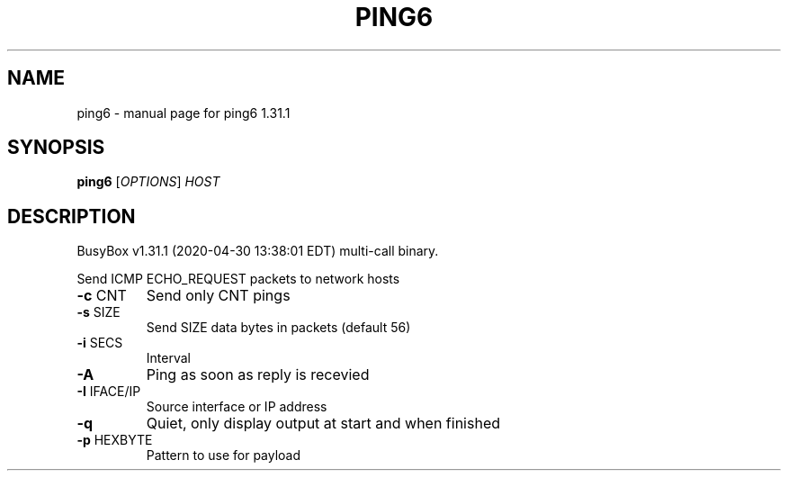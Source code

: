 .\" DO NOT MODIFY THIS FILE!  It was generated by help2man 1.47.8.
.TH PING6 "1" "April 2020" "Fidelix 1.0" "User Commands"
.SH NAME
ping6 \- manual page for ping6 1.31.1
.SH SYNOPSIS
.B ping6
[\fI\,OPTIONS\/\fR] \fI\,HOST\/\fR
.SH DESCRIPTION
BusyBox v1.31.1 (2020\-04\-30 13:38:01 EDT) multi\-call binary.
.PP
Send ICMP ECHO_REQUEST packets to network hosts
.TP
\fB\-c\fR CNT
Send only CNT pings
.TP
\fB\-s\fR SIZE
Send SIZE data bytes in packets (default 56)
.TP
\fB\-i\fR SECS
Interval
.TP
\fB\-A\fR
Ping as soon as reply is recevied
.TP
\fB\-I\fR IFACE/IP
Source interface or IP address
.TP
\fB\-q\fR
Quiet, only display output at start
and when finished
.TP
\fB\-p\fR HEXBYTE
Pattern to use for payload
